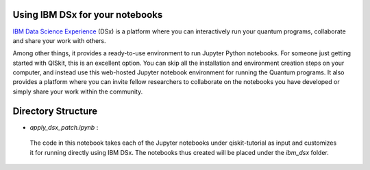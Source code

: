 
Using IBM DSx for your notebooks
--------------------------------

`IBM Data Science Experience <https://datascience.ibm.com>`__ (DSx) is a
platform where you can interactively run your quantum programs,
collaborate and share your work with others.

Among other things, it provides a ready-to-use environment to run
Jupyter Python notebooks. For someone just getting started with QISkit,
this is an excellent option. You can skip all the installation and
environment creation steps on your computer, and instead use this
web-hosted Jupyter notebook environment for running the Quantum
programs. It also provides a platform where you can invite fellow
researchers to collaborate on the notebooks you have developed or simply
share your work within the community.

Directory Structure
--------------------

+ `apply\_dsx\_patch.ipynb` :
 The code in this notebook takes each of the Jupyter notebooks under 
 qiskit-tutorial as input and customizes it for running directly using IBM DSx.
 The notebooks thus created will be placed under the `ibm\_dsx` folder.

